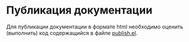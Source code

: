 * Публикация документации
Для публикации документации в формате html необходимо оценить
(выполнить) код содержащийся в файле [[./publish.el][publish.el]].
